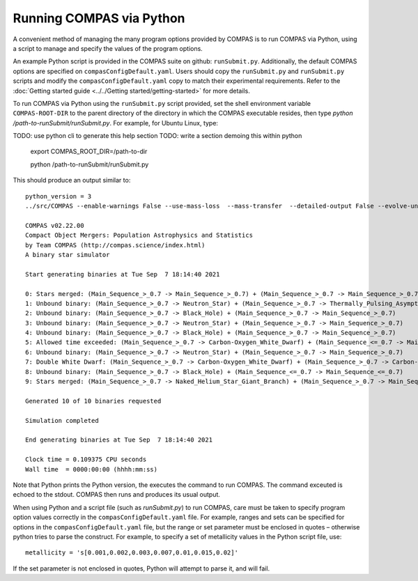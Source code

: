 Running COMPAS via Python
=========================

A convenient method of managing the many program options provided by COMPAS is to run COMPAS via Python, using a script to manage and 
specify the values of the program options.

An example Python script is provided in the COMPAS suite on github: ``runSubmit.py``. Additionally, the default COMPAS options are specified on ``compasConfigDefault.yaml``. Users should copy the ``runSubmit.py`` and ``runSubmit.py`` scripts and modify the ``compasConfigDefault.yaml`` copy to match their experimental requirements. Refer to the :doc:`Getting started guide <../../Getting started/getting-started>` for more details.

To run COMPAS via Python using the ``runSubmit.py`` script provided, set the shell environment variable ``COMPAS-ROOT-DIR``
to the parent directory of the directory in which the COMPAS executable resides, then type `python /path-to-runSubmit/runSubmit.py`. 
For example, for Ubuntu Linux, type::

TODO: use python cli to generate this help section
TODO: write a section demoing this within python


    export COMPAS_ROOT_DIR=/path-to-dir

    python /path-to-runSubmit/runSubmit.py

This should produce an output similar to::

    python_version = 3
    ../src/COMPAS --enable-warnings False --use-mass-loss  --mass-transfer  --detailed-output False --evolve-unbound-systems False --population-data-printing False --rlof-printing  --circularise-binary-during-mass-transfer  --angular-momentum-conservation-during-circularisation False --pair-instability-supernovae  --pulsational-pair-instability  --quiet False --common-envelope-allow-main-sequence-survive  --evolve-pulsars False --debug-to-file False --errors-to-file False --allow-rlof-at-birth  --allow-touching-at-birth False --store-input-files  --switch-log False --check-photon-tiring-limit False --number-of-systems 10 --metallicity 0.0142 --common-envelope-alpha 1.0 --common-envelope-lambda 0.1 --common-envelope-slope-kruckow -0.8333333333333334 --common-envelope-alpha-thermal 1.0 --common-envelope-lambda-multiplier 1.0 --luminous-blue-variable-multiplier 1.5 --overall-wind-mass-loss-multiplier 1.0 --wolf-rayet-multiplier 1.0 --cool-wind-mass-loss-multiplier 1.0 --mass-transfer-fa 0.5 --mass-transfer-jloss 1.0 --maximum-evolution-time 13700.0 --maximum-number-timestep-iterations 99999 --timestep-multiplier 1.0 --initial-mass-min 5.0 --initial-mass-max 150.0 --initial-mass-power 0.0 --semi-major-axis-min 0.01 --semi-major-axis-max 1000.0 --mass-ratio-min 0.01 --mass-ratio-max 1.0 --minimum-secondary-mass 0.1 --eccentricity-min 0.0 --eccentricity-max 1.0 --metallicity-min 0.0001 --metallicity-max 0.03 --pulsar-birth-magnetic-field-distribution-min 11.0 --pulsar-birth-magnetic-field-distribution-max 13.0 --pulsar-birth-spin-period-distribution-min 10.0 --pulsar-birth-spin-period-distribution-max 100.0 --pulsar-magnetic-field-decay-timescale 1000.0 --pulsar-magnetic-field-decay-massscale 0.025 --pulsar-minimum-magnetic-field 8.0 --orbital-period-min 1.1 --orbital-period-max 1000 --kick-magnitude-sigma-CCSN-NS 265.0 --kick-magnitude-sigma-CCSN-BH 265.0 --fix-dimensionless-kick-magnitude -1 --kick-direction-power 0.0 --random-seed 0 --mass-transfer-thermal-limit-C 10.0 --eddington-accretion-factor 1 --pisn-lower-limit 60.0 --pisn-upper-limit 135.0 --ppi-lower-limit 35.0 --ppi-upper-limit 60.0 --maximum-neutron-star-mass 2.5 --kick-magnitude-sigma-ECSN 30.0 --kick-magnitude-sigma-USSN 30.0 --kick-scaling-factor 1.0 --maximum-mass-donor-nandez-ivanova 2.0 --common-envelope-recombination-energy-density 15000000000000.0 --common-envelope-mass-accretion-max 0.1 --common-envelope-mass-accretion-min 0.04 --zeta-main-sequence 2.0 --zeta-radiative-envelope-giant 6.5 --kick-magnitude-max -1.0 --muller-mandel-kick-multiplier-BH 200.0 --muller-mandel-kick-multiplier-NS 400.0 --log-level 0 --debug-level 0 --hdf5-chunk-size 100000 --hdf5-buffer-size 1 --neutrino-mass-loss-BH-formation-value 0.1 --mode BSE --case-BB-stability-prescription ALWAYS_STABLE --chemically-homogeneous-evolution PESSIMISTIC --luminous-blue-variable-prescription HURLEY_ADD --mass-loss-prescription VINK --mass-transfer-angular-momentum-loss-prescription ISOTROPIC --mass-transfer-accretion-efficiency-prescription THERMAL --mass-transfer-rejuvenation-prescription STARTRACK --initial-mass-function KROUPA --semi-major-axis-distribution FLATINLOG --orbital-period-distribution FLATINLOG --mass-ratio-distribution FLAT --eccentricity-distribution ZERO --metallicity-distribution ZSOLAR --rotational-velocity-distribution ZERO --remnant-mass-prescription FRYER2012 --fryer-supernova-engine DELAYED --black-hole-kicks FALLBACK --kick-magnitude-distribution MAXWELLIAN --kick-direction ISOTROPIC --output-path /d/Jeff/User_Files/compas/dev/my_fork/compas/src --common-envelope-lambda-prescription LAMBDA_NANJING --stellar-zeta-prescription SOBERMAN --mass-transfer-thermal-limit-accretor CFACTOR --pulsational-pair-instability-prescription MARCHANT --neutron-star-equation-of-state SSE --pulsar-birth-magnetic-field-distribution ZERO --pulsar-birth-spin-period-distribution ZERO --common-envelope-mass-accretion-prescription ZERO --envelope-state-prescription LEGACY --logfile-type HDF5 --neutrino-mass-loss-BH-formation FIXED_MASS

    COMPAS v02.22.00
    Compact Object Mergers: Population Astrophysics and Statistics
    by Team COMPAS (http://compas.science/index.html)
    A binary star simulator

    Start generating binaries at Tue Sep  7 18:14:40 2021

    0: Stars merged: (Main_Sequence_>_0.7 -> Main_Sequence_>_0.7) + (Main_Sequence_>_0.7 -> Main_Sequence_>_0.7)
    1: Unbound binary: (Main_Sequence_>_0.7 -> Neutron_Star) + (Main_Sequence_>_0.7 -> Thermally_Pulsing_Asymptotic_Giant_Branch)
    2: Unbound binary: (Main_Sequence_>_0.7 -> Black_Hole) + (Main_Sequence_>_0.7 -> Main_Sequence_>_0.7)
    3: Unbound binary: (Main_Sequence_>_0.7 -> Neutron_Star) + (Main_Sequence_>_0.7 -> Main_Sequence_>_0.7)
    4: Unbound binary: (Main_Sequence_>_0.7 -> Black_Hole) + (Main_Sequence_>_0.7 -> Main_Sequence_>_0.7)
    5: Allowed time exceeded: (Main_Sequence_>_0.7 -> Carbon-Oxygen_White_Dwarf) + (Main_Sequence_<=_0.7 -> Main_Sequence_<=_0.7)
    6: Unbound binary: (Main_Sequence_>_0.7 -> Neutron_Star) + (Main_Sequence_>_0.7 -> Main_Sequence_>_0.7)
    7: Double White Dwarf: (Main_Sequence_>_0.7 -> Carbon-Oxygen_White_Dwarf) + (Main_Sequence_>_0.7 -> Carbon-Oxygen_White_Dwarf)
    8: Unbound binary: (Main_Sequence_>_0.7 -> Black_Hole) + (Main_Sequence_<=_0.7 -> Main_Sequence_<=_0.7)
    9: Stars merged: (Main_Sequence_>_0.7 -> Naked_Helium_Star_Giant_Branch) + (Main_Sequence_>_0.7 -> Main_Sequence_>_0.7)

    Generated 10 of 10 binaries requested

    Simulation completed

    End generating binaries at Tue Sep  7 18:14:40 2021

    Clock time = 0.109375 CPU seconds
    Wall time  = 0000:00:00 (hhhh:mm:ss)

Note that Python prints the Python version, the executes the command to run COMPAS.  The command exceuted is echoed to the stdout.  COMPAS
then runs and produces its usual output.

When using Python and a script file (such as `runSubmit.py`) to run COMPAS, care must be taken to specify program option values correctly in the ``compasConfigDefault.yaml`` file.
For example, ranges and sets can be specified for options in the ``compasConfigDefault.yaml`` file, but the range or set parameter must be enclosed in quotes – 
otherwise python tries to parse the construct. For example, to specify a set of metallicity values in the Python script file, use::

    metallicity = 's[0.001,0.002,0.003,0.007,0.01,0.015,0.02]'

If the set parameter is not enclosed in quotes, Python will attempt to parse it, and will fail.
